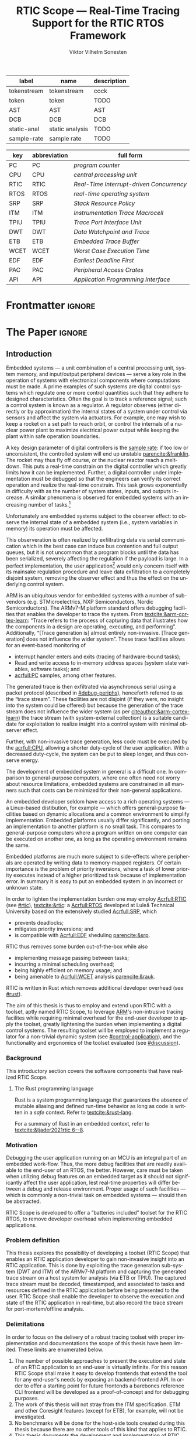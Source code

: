 # -*- eval: (org-indent-mode +1) -*-
# -*- eval: (visual-line-mode +1) -*-

#+TITLE: RTIC Scope — Real-Time Tracing Support for the RTIC RTOS Framework
#+AUTHOR: Viktor Vilhelm Sonesten
#+EMAIL: vikson-6@student.ltu.se
#+LANGUAGE: en
#+OPTIONS: ':t toc:nil title:nil todo:nil

#+EXPORT_EXCLUDE_TAGS: noexport

#+LATEX_COMPILER: xelatex
#+LATEX_CLASS: book-noparts
#+LATEX_CLASS_OPTIONS: [10pt]
#+latex_header: \usepackage{kpfonts}[maths]
#+latex_header: \usepackage{libertine}
#+latex_header: \usepackage{inconsolata}
#+latex_header: \usepackage[style=apa,hyperref=true,url=true,backend=biber]{biblatex}
#+latex_header: \addbibresource{./ref.bib}
#+LATEX_HEADER: \usepackage[T1]{fontenc}
#+LATEX_HEADER: \usepackage{bm}
#+LATEX_HEADER: \usepackage{mathtools}
#+LATEX_HEADER: \usepackage{newfloat}
#+LATEX_HEADER: \usepackage{minted}
#+LATEX_HEADER: \setminted{frame=lines,breaklines,breakafter=/.,fontsize=\footnotesize,linenos}
#+LATEX_HEADER: \usepackage[inline]{enumitem}
#+LATEX_HEADER: \usepackage{amsmath}
#+LATEX_HEADER: \usepackage{hyperref}
#+LATEX_HEADER: \usepackage[dvipsnames]{xcolor}
#+LATEX_HEADER: \hypersetup{colorlinks=true,urlcolor=blue,linkcolor=Maroon,citecolor=blue,breaklinks=true}
#+LATEX_HEADER: \usepackage{glossaries}
#+latex_header: \usepackage{microtype}
#+latex_header: \usepackage{tocbibind}
#+LATEX_HEADER: \makeglossaries

#+NAME: glossary
| label       | name            | description |
|-------------+-----------------+-------------|
| tokenstream | tokenstream     | cock        |
| token       | token           | TODO        |
| AST         | AST             | AST         |
| DCB         | DCB             | DCB         |
| static-anal | static analysis | TODO        |
| sample-rate | sample rate     | TODO        |

# XXX some of these should link to the glossary
#+NAME: acronyms
| key  | abbreviation | full form                                       |
|------+--------------+-------------------------------------------------|
| PC   | PC           | \textit{program counter}                        |
| CPU  | CPU          | \textit{central processing unit}                |
| RTIC | RTIC         | \textit{Real-Time Interrupt-driven Concurrency} |
| RTOS | RTOS         | \textit{real-time operating system}             |
| SRP  | SRP          | \textit{Stack Resource Policy}                  |
| ITM  | ITM          | \textit{Instrumentation Trace Macrocell}        |
| TPIU | TPIU         | \textit{Trace Port Interface Unit}              |
| DWT  | DWT          | \textit{Data Watchpoint and Trace}              |
| ETB  | ETB          | \textit{Embedded Trace Buffer}                  |
| WCET | WCET         | \textit{Worst Case Execution Time}              |
| EDF  | EDF          | \textit{Earliest Deadline First}                |
| PAC  | PAC          | \textit{Peripheral Access Crates}               |
| API  | API          | \textit{Application Programming Interface}      |


# TODO install and apply a grammar checker.
# TODO use glossary everywhere <https://www.overleaf.com/learn/latex/Glossaries>
# TODO +NAME all listings?
# TODO cite any mentioned crates.
# TODO call an RTIC app just that, or firmware, throughout.
# TODO fix cites to sections (remove the "p."?)

* Org setup                                                        :noexport:
  #+begin_src emacs-lisp :result output :session :exports both
    ;; ignore some headlines
    (require 'ox-extra)
    (ox-extras-activate '(ignore-headlines))

    ;; minted code listings
    (require 'ox-latex)
    (setq org-latex-listings 'minted)

    ;; use the book class, but without any \parts
    (add-to-list 'org-latex-classes
                 '("book-noparts"
                   "\\documentclass{book}"
                   ("\\chapter{%s}" . "\\chapter*{%s}")
                   ("\\section{%s}" . "\\section*{%s}")
                   ("\\subsection{%s}" . "\\subsection*{%s}")
                   ("\\subsubsection{%s}" . "\\subsubsection*{%s}")
                   ("\\paragraph{%s}" . "\\paragraph*{%s}")
                   ("\\subparagraph{%s}" . "\\subparagraph*{%s}")))
  #+end_src
#+RESULTS:

* Frontmatter                                                        :ignore:
#+LATEX: \frontmatter
# Make this a single paragraph; use unambiguous terms; aim for 250 words; 3-5 keywords.
# #+begin_abstract
# Here be an abstract...
# #+end_abstract
#+begin_export latex
\newlist{inline-enum}{enumerate*}{1}
\setlist[inline-enum]{label=(\roman*)}

% Include "List of Listings" in the TOC
\renewcommand{\listoflistings}{
  \cleardoublepage
  \addcontentsline{toc}{chapter}{\listoflistingscaption}
  \listof{listing}{\listoflistingscaption}
}

\tableofcontents
\listoftables
\listoffigures
\listoflistings

\mainmatter
#+end_export

* *The Paper*                                                        :ignore:
** Introduction
# What are embedded systems, regulators, and how do they relate?
Embedded systems --- a unit combination of a central processing unit, system memory, and input/output peripheral devices --- serve a key role in the operation of systems with electronical components where computations must be made.
A prime examples of such systems are digital control systems which regulate one or more control quantities such that they adhere to designed characteristics.
Often the goal is to track a reference signal; such a control system is known as a regulator.
A regulator observes (either directly or by approximation) the internal states of a system under control via sensors and affect the system via actuators.
For example, one may wish to keep a rocket on a set path to reach orbit, or control the internals of a nuclear power plant to maximize electrical power output while keeping the plant within safe operation boundaries.

# On the real-time restrictions of control systems; exponential complexity phenomena.
A key design parameter of digital controllers is the [[gls:sample-rate][sample rate]]: if too low or unconsistent, the controlled system will end up unstable [[parencite:&franklin]].
The rocket may thus fly off course, or the nuclear reactor reach a meltdown.
This puts a real-time constrain on the digital controller which greatly limits how it can be implemented.
Further, a digital controller under implementation must be debugged so that the engineers can verify its correct operation and realize the real-time constrain.
This task grows exponentially in difficulty with as the number of system states, inputs, and outputs increase.
A similar phenomena is observed for embedded systems with an increasing number of tasks.[fn:2]

# The observer effect; data exfiltration.
Unfortunately are embedded systems subject to the observer effect: to observe the internal state of a embedded system (i.e., system variables in memory) its operation must be affected.
# A proper implementation would not block on a serial write.
This observeration is often realized by exfiltrating data via serial communication which in the best case can induce bus contention and full output queues,
but it is not uncommon that a program blocks until the data has been serialized, severely affecting the regulation if the payload is large.
In a perfect implementation, the user application[fn:1] would only concern itself with its mainsake regulation procedure and leave data exfiltration to a completely disjoint system, removing the observer effect and thus the effect on the underlying control system.

# ARM, tracing subsystem and possible exploitation.
ARM is an ubiquitous vendor for embedded systems with a number of sub-vendors (e.g. STMicroelectrics, NXP Semiconductors, Nordic Semiconductors).
The ARMv7-M platform standard offers debugging facilities that enables the developer to trace the system.
From [[textcite:&arm-cortex-learn]]: "Trace refers to the process of capturing data that illustrates how the components in a design are operating, executing, and performing".
Additionally, "[Trace generation is] almost entirely non-invasive. [Trace generation] does not influence the wider system".
These trace facilities allows for an event-based monitoring of
- interrupt handler enters and exits (tracing of hardware-bound tasks);
- Read and write access to in-memory address spaces (system state variables, software tasks); and
- [[acrfull:PC]] samples, among other features.
The generated trace is then exfiltrated via asynchronous serial using a packet protocol (described in [[#debug-periphs]]), henceforth referred to as the "trace stream".
These facilities are not disjoint (if they were, no insight into the system could be offered) but because the generation of the trace stream does not influence the wider system (as per [[citeauthor:&arm-cortex-learn]]) the trace stream (with system-external collection) is a suitable candidate for exploitation to realize insight into a control system with minimal observer effect.

# Less work, more sleep.
Further, with non-invasive trace generation, less code must be executed by the [[acrfull:CPU]], allowing a shorter duty-cycle of the user application.
With a decreased duty-cycle, the system can be put to sleep longer, and thus conserve energy.

# On real-time implementation restictions, embedded implementation difficulties in general. Enter RTIC.
The development of embedded system in general is a difficult one.
In comparison to general-purpose computers, where one often need not worry about resource limitations, embedded systems are constrained in all manners such that costs can be minimized for their non-general applications.
# No rich OS; no two embedded platforms are the same.
An embedded developer seldom have access to a rich operating systems --- a Linux-based distibution, for example --- which offers general-purpose facilities based on dynamic allocations and a common environment to simplify implementation.
Embedded platforms usually differ significantly, and porting an implementation to another platform is no small task.
This compares to general-purpose computers where a program written on one computer can be executed on another one, as long as the operating environment remains the same.
# Side effects and priority inversions.
Embedded platforms are much more subject to side-effects where peripherals are operated by writing data to memory-mapped registers.
Of certain importance is the problem of priority inversions, where a task of lower priority executes instead of a higher prioritized task because of implementation error.
In summary it is easy to put an embedded system in an incorrect or unknown state.
# Enter RTIC.
In order to lighten the implementation burden one may employ [[Acrfull:RTIC]] (see [[#rtic]]), [[textcite:&rtic]]: a [[Acrfull:RTOS]] developed at Luleå Technical University based on the extensively studied [[Acrfull:SRP]], which
- prevents deadlocks;
- mitigates priority inversions; and
- is compatible with [[Acrfull:EDF]] sheduling [[parencite:&srp]].
RTIC thus removes some burden out-of-the-box while also
- implementing message passing between tasks;
- incurring a minimal scheduling overhead;
- being highly efficient on memory usage; and
- being amenable to [[Acrfull:WCET]] analysis [[parencite:&rauk]].

# Oh yeah, and Rust
RTIC is written in Rust which removes additional developer overhead (see [[#rust]]).

# Project aim
The aim of this thesis is thus to employ and extend upon RTIC with a toolset, aptly named RTIC Scope, to leverage [[Citeauthor:&arm-cortex-learn][ARM]]'s non-intrusive tracing facilites while requiring minimal overhead for the end-user developer to apply the toolset, greatly lightening the burden when implementing a digital control systems.
The resulting toolset will be employed to implement a regulator for a non-trivial dynamic system (see [[#control-application]]), and the functionality and ergonomics of the toolset evaluated (see [[#discussion]]).

*** Background
This introductory section covers the software components that have realized RTIC Scope.

**** The Rust programming language
:PROPERTIES:
:CUSTOM_ID: rust
:END:
Rust is a system programming language that guarantees the absence of mutable aliasing and defined run-time behavior as long as code is written in a /safe/ context.
Refer to [[textcite:&rust-lang]].

For a summary of Rust in an embedded context, refer to [[textcite:&tjader2021rtic 6--8]].

*** Motivation
Debugging the user application running on an MCU is an integral part of an embedded work-flow.
Thus, the more debug facilities that are readily available to the end-user of an RTOS, the better.
However, care must be taken when utilizing debug features on an embedded target as it should not significantly affect the user application, lest real-time properties will differ between a debug and release environment.
Proper usage of such facilities --- which is commonly a non-trivial task on embedded systems --- should then be abstracted.

RTIC Scope is developed to offer a "batteries included" toolset for the RTIC RTOS, to remove developer overhead when implementing embedded applications.

# TODO Talk about RTIC and its increasing usage?

*** Problem definition
This thesis explores the possibility of developing a toolset (RTIC Scope) that enables an RTIC application developer to gain non-invasive insight into an RTIC application.
This is done by exploiting the trace generation sub-system (DWT and ITM) of the ARMv7-M platform and capturing the generated trace stream on a host system for analysis (via ETB or TPIU).
The captured trace stream must be decoded, timestamped, and associated to tasks and resources defined in the RTIC application before being presented to the user.
RTIC Scope shall enable the developer to observe the execution and state of the RTIC application in real-time, but also record the trace stream for port-mortem/offline analysis.

*** Delimitations
In order to focus on the delivery of a robust tracing toolset with proper implementation and documentations the scope of this thesis have been limited.
These limits are enumerated below.
1. The number of possible approaches to present the execution and state of an RTIC application to an end-user is virtually infinite.
   For this reason RTIC Scope shall make it easy to develop frontends that extend the tool for any end-user's needs by exposing an backend-frontend API.
   In order to offer a starting point for future frontends a barebones reference CLI frontend will be developed as a proof-of-concept and for debugging purposes.
2. The work of this thesis will not stray from the ITM specification. ETM and other Coresight features (except for ETB), for example, will not be investigated.
3. No benchmarks will be done for the host-side tools created during this thesis because there are no other tools of this kind that applies to RTIC.
4. This thesis documents the development and implementation of RTIC Scope version 0.3. Any work made or planned beyond this release is considered as future work.
5. RTIC Scope v0.3 targets RTIC version 0.6.
6. RTIC Scope v0.3 only supports the ARM Cortex-M platform.

Following these limits allows time to ultimately yield a documented toolset that minimizes the friction of further development on the toolset by other parties.

*** Previous work
The implementation of RTIC Scope stands of the shoulders of countless developers that have enabled the implementation of the toolset within the frame of this thesis.
Of certain note are
- ~cortex-m~ :: that enable low-level access to Cortex-M processors;
- ~probe-rs~ :: an extensible embedded debugging toolkit;
- ~rtic-syntax~ :: RTIC meta language parser library; and
- ~itm~ (version 0.3) and ~itm-tools~ :: library and tools for analyzing ITM traces.

For a full list of dependant crates used by RTIC Scope, execute
#+begin_src shell
  $ cargo install cargo-tree
  $ git clone https://github.com/rtic-scope/cargo-rtic-scope.git && cd cargo-rtic-scope
  $ cargo tree
#+end_src

*** Related work
# TODO convert to references
Some toolsets similar to RTIC Scope were already available before the start of this thesis, namely:
- orbuculum :: https://github.com/orbcode/orbuculum, an ARM Cortex-M trace stream demuxer and post-processor;
- Percepio Tracealyzer :: https://percepio.com/tracealyzer/, proprietary visual trace diagnostic tool that supports a multitude of platforms and RTOSs.

Neither of the tools support RTIC, nor have any inspiration been taken from them during the development of RTIC Scope.

*** Contributions
The realization of such a toolset is a collection of crates that constitute the RTIC Scope project:
- ~cargo-rtic-scope~ :: a cargo subcommand that acts as host-side daemon: it
  - records raw trace data;
  - associates it to timestamped RTIC tasks, relative to target boot;
  - serializes this resolved trace to a file on disk and to any frontends; and
  - echoes any messages a frontend writes to =stderr=.
- ~rtic-scope-frontend-dummy~ :: a reference frontend implementation that simply prints timestamped RTIC tasks to =stderr=.
- ~rtic-scope-api~ :: the API implemented by ~cargo-rtic-scope~ an any frontend.
- ~cortex-m-rtic-trace~ :: an auxilliary target-side crate that properly configures the ITM/DWT/TPIU units.

Internally, ~cargo-rtic-scope~ relies on the ~itm~ crate --- also developed as part of this thesis --- to decode the ITM packet protocol generated by the target to manageable Rust structures.
Because of its more general nature and detachment from RTIC Scope it is not part of the project itself.

Aside from these novel crates, the following patches hav been submitted upstream in order to add functionality to upstream crates (listed in no particular order):
# TODO use latex escape for proper italics when / is must be italics also
# TODO convert to references
- probe-rs/probe-rs ::
  - /Reintroduce ~CargoOptions~ in ~mod common_options~/: https://github.com/probe-rs/probe-rs/pull/760;
  - /arm: enable exception trace on ~setup_swv~/: https://github.com/probe-rs/probe-rs/pull/758;
  - /cargo: bump bitvec/: https://github.com/probe-rs/probe-rs/pull/757;
  - /arm=/=itm: doc fields, enable global timestamps/: https://github.com/probe-rs/probe-rs/pull/728;
  - /Add generic probe=/=session logic from cargo-flash/: https://github.com/probe-rs/probe-rs/pull/723;
  - /deprecate internal ITM=/=DWT packet decoder in favour of itm-decode/: https://github.com/probe-rs/probe-rs/pull/564;
- rust-embedded/cortex-m ::
  - /scb: derive serde, Hash, PartialOrd for VectActive behind gates/: https://github.com/rust-embedded/cortex-m/pull/363;
  - /Implement various interfaces for trace configuration/: https://github.com/rust-embedded/cortex-m/pull/342;
- rust-embedded/itm ::
  - /replace crate with itm-decode/: https://github.com/rust-embedded/itm/pull/41;
- rtic-rs/rtic-syntax ::
  - /improve error string if parse_binds is not set/: https://github.com/rtic-rs/rtic-syntax/pull/47.
- rtic-rs/cortex-m-rtic ::
  - /book=/=migration=/=v5: update init signature, fix example syntax/: https://github.com/rtic-rs/cortex-m-rtic/pull/480;
  - /book: detail import resolving for 0.6 migration/: https://github.com/rtic-rs/cortex-m-rtic/pull/479;
  - /book: update outdated required init signature/: https://github.com/rtic-rs/cortex-m-rtic/pull/478.

*** Outline
 This paper is structured as follows
 - Introduction :: provides an introduction to Rust, RTIC, ARMv7-M hardware peripherals of interest, and the RTIC Scope project.
 - Previous work :: presents work previously done in the same domain, which this thesis builds upon.
 - Related work :: presents some tools similar to the features of RTIC Scope.
 - Implementation :: covers the implementation of RTIC Scope and the ~itm~ crate.
 - Results :: TODO
 - Discussion :: TODO
 - Conclusions :: TODO
 - Future work :: TODO
 - Appendices :: TODO

** Theory
This chapter covers the theory, tools, and the ARMv7-M hardware features utilized in order to develop RTIC Scope.
*** ARMv7-M debug facilities
:PROPERTIES:
:CUSTOM_ID: debug-periphs
:END:
This section summarizes the [[Acrfull:ITM]] packet protocol and the hardware peripherals responsible for its generation and device exfiltration.
For sake of brevity this section is not exhaustible and only covers the subset of ITM packets that RTIC Scope utilizes as of version v0.3.0 [[parencite:&rtic-scope]].
For more information on each peripheral, refer to the respective sections in [[textcite:&arm-rm]].

# DWT -> ITM -> TPIU -> ETB.
RTIC Scope utilizes the [[Acrfull:DWT]], ITM, [[Acrfull:TPIU]], and [[Acrfull:ETB]] peripherals for on-target trace generation and trace extraction.
The DWT and ITM peripherals are sources of ITM protocol packets which are forwarded to the TPIU and ETB for device exfiltration via serial communication.
These peripherals are summarized below.

**** [[Acrfull:DWT]]
# Summarize DWT functionality exploited in RTIC Scope
# TODO "responsible for hardware events"
The DWT peripheral provides the core of the utilized hardware tracing functionality by generating packets when
- a configured range of data is read or written by help of hardware comparators (known as "data tracing"); and
- whenever the processor enters an exception handler and returns from it (known as "exception tracing").
Thus, tracing of hardware-bound RTIC tasks can be achieved by intercepting exception trace packets, and software tasks can be traced by writing a unique task identifier to a monitored address and intercepting the data trace packets.

# DWT comparators /can/ trace RTIC resources, but its complex
# TODO move to future work
# RTIC resources can theoretically also be traced by help of DWT comparators, but such as approach would be relatively complex.
# A data trace value packet contains up to one word (32 bits) of information.
# If the RTIC resources fits within a word only a single packet must be intercepted.
# However, a more common praxis is the usage of non-primitive resources which have differing sizes between an debug and optimized build of the target application.
# The more common case is then the need to intercept multiple data trace value packets from which the resources must be reconstructed.
# The need to emit more packets increases the possibility of DWT buffer overflows events, during which the packet is dropped and an overflow packet is generated instead.
# Of note is that the overflow packet does not contain any information on what caused the overflow.
# Assuming that all packets can be send and intercepted without buffer overflows, the issue of reconstucting the most-likely non-primitive data structures remain.
# This requires DWARF information and is a project on its own.

All the packets generated by the DWT unit are known as "hardware event packets" and are sent to the ITM unit and then forwarded to the TPIU.

Refer to [[textcite:&arm-rm C1.8]] for more information on the DWT unit.
**** [[Acrfull:ITM]]
# Summarize ITM functionality
The ITM unit is of an auxilliary nature; it has three functions:
- the multiplexing of hardware event packets from the DWT unit with its own instrumentation packets which are then forwarded to the TPIU;
- control and generation of timestamp packets; and
- a memory-mapped register interface that allows logging of arbitrary data via a maximum of 256 stimulus registers, unused by RTIC Scope.

# Summarize timestamp packets
Timestamp packets are appended to a set of non-timestamp packets that occur at a common timestamp and come in two forms: global and local.
# TODO when exactly is the time counting started?
Global timestamps are absolute and starts counting at the boot of the target device.
Local timestamps are relative to the last local timestamp and resets its count when a new one is generated.
An up-to-date absolute timestamp can be calculated by applying all local timestamp values upon the last global timestamp.
For example, if a global timestamp with the value $10$ is emitted after which two local timestamps with the respective values of $3$ and $4$ are emitted, an up-to-date absolute timestamp is calculated via $10 + 3 + 4 = 17$.
Local timestamps also contain information on the relationship between the local timestamp generation and the corresponding trace packets. The timestamp can be
- synchronous to the generated packets: the timestamp is the counter value when the non-timestamp packets were generated;
- delayed relative to the packets: the timestamp is the counter value when the timestamp packet was generated (the local timestamp value corresponding to the non-timestamp packet generation event is thus unknown, but must be between the previous and current local timestamp value);
- delayed relative to the associated event: synchronous to the generated packets, but the packets themselves were delayed because of other trace output packets; or
- delayed relative to the packets and associated event: a combination of the last two conditions.

# TODO explain what clock drives the global timestamp clock (P710)
# TODO document sync packets (P712)
# TODO document arbitration between packets from different sources (P713)

# TODO Instrumentation packets and RTIC resource tracing
# 32b per stim register, each has a FIFOREADY bit, each instrumentation packet contains at max 4B = 32b
# port number, 0-31

# XXX ITM stims has its own output buffer not related to the DWT output buffer, the status of the ITM output buffer can be queried via FIFOREADY in ITM_STIMx

# TODO add an example figure how a collection of back-to-back trace packets may look like. Timestamp is last in the chain

For more information on the ITM unit, refer to [[parencite:&arm-rm C1.7]]. For more information on global and local timestamps, refer to  [[parencite:&arm-rm C1-710]].
**** [[Acrfull:TPIU]]
# Summarize TPIU functionality
The TPIU provides external visibility of the trace packet stream by serializing...

by serializing these over a set of exposed hardware pins or via the MCU programmer unit (depending on target platform).
Depending on the platform, these can be GPIO pins which can be configured in parallel mode by use of multiple pins or a singular GPIO pin for an asynchronous port.

# Embedded Trace Buffer (ETB), SWO, or parallel trace port

For more information on the TPIU, refer to [[parencite:&arm-rm C1.10]].

# TODO recreate Fig. C1-1 from [[pdf:~/exjobb/thesis/docs/DDI0403E_d_armv7m_arm.pdf::713++0.00][DDI0403E_d_armv7m_arm.pdf: Page 713]] without ETM component.

# XXX The combination of the DWT and ITM packet stream and an asynchronous Serial Wire Output (SWO) is called a Serial Wire Viewer (SWV)
**** [[Acrfull:ETB]]

*** [[Acrfull:PAC]]
# What is a PAC and what are they used for?
A PAC is a Rust library crate which exposes an [[gls:API]] for hardware peripherals.
Rather than providing an ad-hoc implementation inlined in an embedded application, a PAC provides a convenient interface to read and write to memory-mapped registers in order to mutate (in order to configure) and query (in order to poll the status of) hardware peripherals.

# Differentiate {architecture,device}-specific PACs
In the embedded Rust ecosystems, these are two kinds of PACs:
- architecture-specific :: Architecture-specific PACs expose an API for hardware peripherals common to all embedded systems that share the same architecture, commonly denoted as a "family". For example, ~cortex-m~ [[parencite:&cortex-m]] is a PAC that targets the ARM Cortex-M family of embedded systems, which is based on the ARMv7-M standard.
- device-specific :: Device-specific PACs expose an API for hardware peripherals available on a smaller family of embedded systems.
  For example, ~stm32-rs~ [[parencite:&stm32-pac]] is a collection of PACs targeting all microcontrollers in the STMicroelectronics STM32 family.

# svd2rust
A common tool to generate PACs is ~svd2rust~ [[parencite:&svd2rust]].
*** [[Acrfull:RTIC]]
:PROPERTIES:
:CUSTOM_ID: rtic
:END:

# TODO Expand: briefly cover rtic::app, how an application is declared, hardware tasks (PAC usage) and task dispatchers.
Hardware tasks are regular Rust functions that are bound to a hardware interrupt.
When this interrupt is made pending in hardware, the task function executes.
An example hardware task is declared via
#+name: rtic-hw-task-example
#+begin_src rust
  #[rtic::app]
  mod app {
      #[task(bound = EXTI0)]
      fn foo(_ctx: foo::Context) {
          // ...
      }
  }
#+end_src
With this declaration, =foo= will be executed when ~EXTI0~ is made pending in hardware.
After =foo= returns, the interrupt has been handled and ~EXTI0~ is no longer pending.


Software tasks are also regular Rust functions that are bound to hardware interrupts, but the bound hardware interrupt is not exclusively associated to the task in question: a single hardware interrupt can be associated with multiple software tasks.
For this reason, the used hardware interrupt is considered a "dispatcher".
An example software task is declared via
#+begin_src rust
  #[rtic::app(dispatchers = [EXTI0])]
  mod app {
      #[task]
      fn bar(_ctx: bar::Context) {
          // ...
      }
  }
#+end_src

In difference to hardware tasks, software tasks can be scheduled by software.

** Implementation
This section covers the implementation of ~cargo-rtic-scope~, ~cortex-m-rtic-trace~, and ~rtic-scope-frontend-dummy~ of RTIC Scope and the implementation of ~itm~.
First of, the usage of the ~corte-m-rtic-trace~ and the preparatory recovery step of ~cargo-rtic-scope~ is covered after which the implementation is presented in a downstream manner: that is, how
1. the trace stream exfiltrates via ETB/TPIU;
2. ~cargo-rtic-scope~ reads the raw trace stream from the source;
3. ~itm~ decodes this stream into manageable Rust structures;
4. ~cargo-rtic-scope~ recovers RTIC metadata for the decoded trace stream; and
5. this resolved trace stream is forwarded to sinks.

# TODO draw a tikz image block diagram of the targets' peripherals, going through an itm intermediate, into carg-rtic-scope, and when into file and frontends.

*** ~cortex-m-rtic-trace~ and its application
~cortex-m-rtic-trace~ is an auxilliary target-side crate that configures all relevant Cortex-M peripherals --- namely the [[gls:DCB][DCB]], [[gls:TPIU][TPIU]], [[gls:DWT][DWT]], [[gls:ITM][ITM]], -- for tracing.

# TODO document how user-supplied configuration is sourced.

*** The recovery step
# How hardware tasks are traced
The ITM packet protocol allows us to trace both hardware and software tasks.
Hardware tasks are traced via exception trace packets.
These are emitted when an interrupt handler is entered, exited, or returned to from another interrupt handler that preempted it with a higher priority.
This packet contains two fields of information: the IRQ number of the associated interrupt handler, and whether the handler was entered, exited, or returned to.

# How software tasks are traced
Software tasks are traced via data trace value packets.
These are emitted when a watch address is written to, given that a DWT comparator is properly configured.
A watch address can be any address that the user code have access to.
This packet contains three fields of information: the DWT comparator number that registered the match, whether the watch address was written to or read, and the value written to or read from the watch address.

# We need to recover information to associate packets to RTIC task events
These two packets cannot be associated to RTIC tasks on their own.
The recovery step of RTIC Scope must thus generate host-side lookup maps that map IRQ numbers to hardware tasks and data trace values and DWT comparator numbers to software tasks.
These translation maps are aptly named the =recovery::SoftwareMap= and =recovery::HardwareMap=.
Together they constitute the information available in a =recovery::TraceLookupMaps=.

**** Generating the =recovery::HardwareMap=
# Overview: what to we need?
In order to generate a =recovery::HardwareMap= the RTIC application declaration must be parsed.
This is done when the RTIC app is built via =cargo build= when the =#[rtic::app(...)]= macro is expanded by help of ~rtic_syntax::parse{,2}~ functions which yelds yields (among other) a =rtic_syntax::App=.
This structure is not communicated to RTIC Scope which means that the RTIC app must be parsed one additional time.

# We must the source for the ASTs
In order to generate a =rtic_syntax::App= for recovery purposes =rtic_syntax::parse2= must be called directly with the arguments of =#[rtic::app(..)]= and with the input to the macro.
For example, in [[lst:recovery-example]], =device = stm32f4::stm32f401= is the macro arguments, and =mod app { ... }= is the macro input.
#+CAPTION: Example RTIC application declaration for execution on the STMicroelectronics STM32 NUCLEO-F401RE.
#+NAME: lst:recovery-example
#+begin_src rust
  #[rtic::app(device = stm32f4::stm32f401)]
  mod app {
      #[shared]
      struct Shared {}

      #[local]
      struct Local {}

      #[init]
      fn init(mut ctx: init::Context) -> (Shared, Local, init::Monotonics) {
          // ...
          (Shared {}, Local {}, init::Monotonics())
      }

      #[task(binds = SysTick)]
      fn task1(_: task1::Context) {
          // ...
      }

      #[task(binds = EXTI1)]
      fn task2(_: task2::Context) {
          // ...
      }
  }
#+end_src
However, these [[gls:AST][AST]] are not readily available without further preparatory work; they must first be extracted from the source file containing [[lst:recovery-example]].

# But wait: where is the source file?
To find the source file, the RTIC app must first be built. This is done via =build::CargoWrapper::new= [fn:recovery-build] which intercepts the output of =cargo build --message-format=json-diagnostic-rendered-ansi= by help of the =cargo_metadata= crate.
This output contains the absolute path to the source file that contains [[lst:recovery-example]].

# Skipping tokens
With the source file readily available it is parsed as a [[gls:tokenstream][tokenstream]] by skipping [[gls:token][token]] until =#[rtic::app]= is found, after which the =rtic_syntax= parsing explained above is done.

# known and unknown maps
At this point we have the necessary =rtic_syntax::App= structure to continue: =rtic_syntax::App::hardware_tasks= is a collection of =rtic_syntax::HardwareTask= that lists what interrupt handler each hardware task is bound to via the =binds= argument in =#[task(binds = ...)]=.
After parsing [[lst:recovery-example]], =hardware_tasks= contains [fn:: abstracted for brevity.]
#+begin_export latex
$$
\langle \text{\texttt{app::task1} binds to \texttt{SysTick}} \rangle, \langle \text{\texttt{app::task2} binds to \texttt{EXTI1}} \rangle
$$
#+end_export
Of these, the =app::task1= bind is considered known, and the =app::task2= bind is considered unknown.
A known bind is one that no more recovery work must be applied on.
This follows from the specification of the exception trace packet: [[tbl:irqns]] enumerates all numbers that can be in the packet's IRQ field.
All $\text{IRQn} < 16$ are common to all ARMv7-M targets, the name of which can be directly mapped to the RTIC task that binds the IRQ name.
All $\text{IRQn} \geq 16$ on the other hand, are not common to all ARMv7-M, and are thus treated as platform-specific because the labels (specified via =#[task(binds = ...)]=) are unknown.
Additional recovery must be done to find these labels.

#+CAPTION: ARMv7-M Exception/IRQ numbers and names. Copied from [[parencite:&arm-rm Table B1-4]].
#+NAME: tbl:irqns
#+ATTR_HTML: :rules all
| Exception number | Exception name/label   |
|------------------+------------------------|
|                1 | Reset                  |
|                2 | NMI                    |
|                3 | HardFault              |
|                4 | MemManage              |
|                5 | BusFault               |
|             7-10 | Reserved               |
|               11 | SVCall                 |
|               12 | DebugMonitor           |
|               13 | Reserved               |
|               14 | PendSV                 |
|               15 | SysTick                |
|               16 | External interrupt 0   |
|                . | .                      |
|                . | .                      |
|                . | .                      |
|         16 + $N$ | External interrupt $N$ |
|------------------+------------------------|

# PAC::Interrupt and known/unknown partitioning; Rust reflection woes
For any RTIC application, the labels are available in the =PAC::Interrupt= enum. For [[lst:recovery-example]], =PAC= is =stm32::stm32f401=.
An example declaration of such an enum can be seen in [[lst:pac-interrupt-example]].
#+NAME: lst:pac-interrupt-example
#+CAPTION: Example declaration of a =PAC::Interrupt= enum. Left-hand side of =Interrupt= is the IRQ label; right-hand is $N$ in [[tbl:irqns]].
#+begin_src rust
  pub mod PAC {
      #[derive(Debug)]
      #[repr(u16)]
      pub enum Interrupt {
          PVD = 1,
          EXTI0 = 6,
          EXTI1 = 7,
          // ...
      }

      unsafe impl cortex_m::interrupt::InterruptNumber for Interrupt {
          #[inline(always)]
          fn number(self) -> u16 {
              self as u16
          }
      }
  }
#+end_src
By finding the label used in =#[task(bind = ...)]= in =PAC::Interrupt= we find what enum constructor to use.
With the enum in hand, we construct it and get the IRQ number offset $N$ via
#+begin_src rust
  let label = PAC::Interrupt::EXTI1;
  assert_eq!(label.number(), 7);
#+end_src
To get the IRQ number of this unknown bind we simly sum it with $16$, as documented by [[tbl:irqns]]:
#+begin_src rust
  let irq_nr = label.number() + 16;
  assert_eq!(irq_nr, 23);
#+end_src
This process is unfortunately non-trivial: Rust does not have dynamic programming features and an ideal evaluation function of
#+begin_src rust
  fn resolve_irq_nr(label: &str) -> u16 {
      quote!(PAC::Interrupt::$label).eval().number() + 16;
  }
#+end_src
is not realizable.

# libadhoc
Enter =recovery::resolve_int_nrs=: given a list of labels, the function
1. extracts an embedded file tree constituting a crate to the RTIC application's ~target/cargo-rtic-trace-libadhoc~;
2. adds a user-specified crate dependency for the PAC in ~Cargo.toml~;
3. for each label: adds a non-mangled function with the same name as the label that returns the associated IRQ number offset, $N$ (for [[lst:recovery-example]] the generated code can be seen in [[lst:resolve_int_nrs-example]]);
   #+NAME: lst:resolve_int_nrs-example
   #+begin_src rust
     #[no_mangle]
     pub extern fn EXTI1() -> u16 {
         Interrupt::EXTI0.number()
     }
   #+end_src
4. builds the crate as a cdylib[fn:cdylib];
5. loads the library into memory;
6. for each label: calls the associated function in the library to get the offset $N$ and sums it with 16; and
7. collects the results.
This collection then merges with the collection of known maps.

# user-supplied information
The last piece of the puzzle is from where to source user-supplied information.
Four fields of information is required to complete the second step above: the PAC name, version, features (if any), and the path to the =PAC::Interrupt= enum.
There are two methods the user can supply this information: via commandline options, see [[lst:recovery-user-info-cmdopt]];
or by entering the fields into the ~rtic-scope~ metadata block of the application's ~Cargo.toml~, see [[lst:recovery-user-info-toml]].
PAC information in ~Cargo.toml~ is persisent, and simplifies an iterative workflow.

#+NAME: lst:recovery-user-info-cmdopt
#+CAPTION: Supplying information to RTIC Scope for recovery purposes via command line options.
#+begin_src shell
  $ cargo rtic-scope trace --pac-name stm32f4 --pac-version 0.13 --pac-features stm32f401 --pac-features some-other-feature --interrupt-path "stm32f4::stm32f401::Interrupt"
#+end_src

#+NAME: lst:recovery-user-info-toml
#+CAPTION: Supplying information to RTIC Scope for recovery purposes via ~Cargo.toml~ metadata.
#+begin_src toml
# ...

[package.metadata.rtic-scope]
pac_name = "stm32f4"
pac_features = ["stm32f401", "some-other-feature"]
pac_version = "0.13"
interrupt_path = "stm32f4::stm32f401::Interrupt"

# ...
#+end_src

**** Generating the =recovery::SoftwareMap=
The work to generate a =recovery::SoftwareMap= is similar to that of a =recovery::HardwareMap=.
The intercepted data trace value packet contains a DWT comparator number, a payload, and whether the watch address was written to or read.
~cortex-m-rtic-trace~ ensures that the DWT only matches on writes, so packets that indicate a read are forwarded as an unknown event: only the comparator number and payload are of interest.

# TODO two dwt channels are used: one for exits and one for enters. Each write is u8.
# TODO parsing and how we associate an UID to each task
# TODO tracing nested functions
# TODO task dispatchers, the events of which are ignored

*** Trace stream exfiltration from target

**** Embedded Trace Buffer
# TODO look up coresight documentation and summarize its operation

**** TPIU
# TODO the different modes, multiple pins, baud rate and clock

*** Reading the trace stream from the source
# TODO serial and probe source
# TODO probe-rs
# TODO POSIX-compliance?

*** Decoding the ITM packet stream
# TODO the decoding part, draw/borrow some figures from standard
# TODO iter.rs, specifically Timestamps, timestamp formula, GTS logic, etc.
# TODO everything is unit tested.

*** Associating trace packets with RTIC task events
# TODO build_event_chunk

*** Forwarding resolved trace stream to sinks
# TODO

** Results
*** Using RTIC Scope
From an end-user perspective RTIC Scope offers a "batteries-included" toolset that enables great insight into a target RTIC applications,
provided that a small set of limitations are adhered to and specific metadata is added to the application crate in question.
To install RTIC Scope, an end-user executes
#+begin_src shell
  $ cargo install cargo-rtic-scope
  $ cargo install rtic-scope-frontend-dummy
#+end_src
and adds the following metadata to their RTIC application's ~Cargo.toml~:
#+begin_src toml
  [package.metadata.rtic-scope]
  # necessary information for RTIC metadata recovery
  pac_name = "stm32f4"
  pac_features = ["stm32f401"]
  pac_version = "0.13"
  interrupt_path = "stm32f4::stm32f401::Interrupt"

  # ITM/DWT/TPIU parameters
  tpiu_freq = 16000000
  tpiu_baud = 115200
  dwt_enter_id = 1
  dwt_exit_id = 2
  lts_prescaler = 1

  # Whether it is expected that the target generates packets that do not adhere to the ITM standard.
  # For debugging purposes.
  expect_malformed = true
#+end_src

# TODO document cortex-m-rtic-trace usage

** Discussion
:PROPERTIES:
:CUSTOM_ID: discussion
:END:
*** Tracing overhead with RTIC Scope
[[parencite:&arm-cortex-learn 24]] states:
#+begin_quote
Except for the power that is consumed by the system trace components,
trace is almost entirely non-invasive. This means that performing trace
generation and collection does not influence the wider system.
#+end_quote

The target-side code of RTIC Scope itself has a negligible performance impact during execution:
- the ITM/DWT/TPIU units need only be configured once in =#[init]= or during some other preparatory stage; and
- when software tasks are traced, a =u8= variable write must be done when entering and exiting the task.

The performance of the host-side ~cargo-rtic-scope~ and ~rtic-scope-frontend-dummy~ have not been measured.

# TODO DWT unit consumption
*** Future work
# Link to relevant issues

# TODO deprecating cortex-m-rtic-trace: push upstream to RTIC, probe-rs
# TODO cargo-embed functionality, RTICScope.toml
# TODO queries from frontend
# TODO replace serde with protobuf
# TODO HIL testing?
# TODO replace bash scripts with xtask testing
# TODO Cargo warning/errors not propagated when building application
# TODO Cargo-flash hints?

# TODO add a link to the issue tracker, or should we list all issues that are open when v0.3.0 is tagged?
** Conclusion
** Glossary & Bibliography                                          :ignore:
[[printglossaries:]]
[[printbibliography:]]
** Appendices                                                       :ignore:
#+begin_export latex
\appendix
#+end_export
*** Application to a complex control system
:PROPERTIES:
:CUSTOM_ID: control-application
:END:
 # The results of the R7014E-alike course



* Footnotes
[fn:recovery-build] A positive side-effect of this step is that the RTIC Scope user does not have to manually call =cargo build= before =cargo rtic-scope trace=.

[fn:2] Additional tasks aside from regulation could for example include handling firmware updates over the air and switching mode of operation on a button press.
[fn:1] The program that executes on the embedded system when initialization has concluded. In some contexts also referred to as the "main loop".

[fn:cargo-cdylibs] See
https://docs.rs/cargo/0.52.0/cargo/core/compiler/struct.Compilation.html#structfield.cdylibs.

[fn:cdylib] A cdylib crate is a crate that specifies =crate_type = ["cdylib"]=.
Upon building the crate a dynamic library (a shared object file) that targets the stable C ABI is generated.
Additionally, it is trivial to find the file location of cdylibs with cargo[fn:cargo-cdylibs].
This is not the case with dylibs that instead target the unstable Rust ABI.
The only way to generate a shared object file is by building a dylib or a cdylib.

[fn:dwt-running-bit] Alternatively, one bit in the =DataTraceValue= payload can denote whether a task was entered or exited.

[fn:cargo] See https://crates.io/crates/cargo.

[fn:rtic-syntax] See https://crates.io/crates/rtic-syntax.

[fn:decoder] Based upon the existing works of ~itm-tools~[fn:itm-tools].

[fn:memory-lanes] https://github.com/rtic-rs/rfcs/issues/31 discusses the RTIC-abstraction of RTT and similar peripherals to "memory lanes".

[fn:itm-tools] See https://github.com/japaric/itm-tools.

[fn:cli] Command-line interface.
